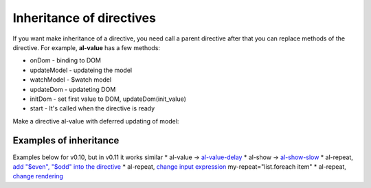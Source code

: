 Inheritance of directives
=========================

If you want make inheritance of a directive, you need call a parent directive after that you can replace methods of the directive. For example, **al-value** has a few methods:

* onDom - binding to DOM
* updateModel - updateing the model
* watchModel - $watch model
* updateDom - updateting DOM
* initDom - set first value to DOM, updateDom(init_value)
* start - It's called when the directive is ready

Make a directive al-value with deferred updating of model:

.. code-block:: javascript
   :caption: Inherit al-value

    alight.directives.al.valueDelay = function(scope, cd, element, value, env) {
        // create a source directive
        var dir = alight.directives.al.value(scope, cd, element, value, env);

        // save the old method for update the model
        var oldUpdate = dir.updateModel;
        var timer = null;

        // change the method
        dir.updateModel = function() {
            if(timer) clearTimeout(timer);
            timer = setTimeout(function() {
                timer = null;

                // call the default method for update the model
                oldUpdate();
            }, 500);
        }
        return dir;
    }

Examples of inheritance
----------------------

Examples below for v0.10, but in v0.11 it works similar
* al-value -> `al-value-delay <http://jsfiddle.net/lega911/u4WnM/>`_
* al-show -> `al-show-slow <http://jsfiddle.net/lega911/3cGDc/>`_
* al-repeat, `add "$even", "$odd" into the directive <http://jsfiddle.net/lega911/zR3as/>`_
* al-repeat, `change input expression <http://jsfiddle.net/lega911/rB7y2/>`_ my-repeat="list.foreach item"
* al-repeat, `change rendering <http://jsfiddle.net/lega911/U7XTL/>`_

.. raw:: html
   :file: discus.html
